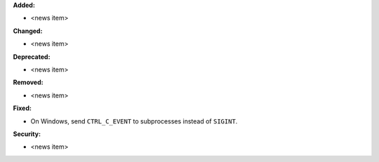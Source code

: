 **Added:**

* <news item>

**Changed:**

* <news item>

**Deprecated:**

* <news item>

**Removed:**

* <news item>

**Fixed:**

* On Windows, send ``CTRL_C_EVENT`` to subprocesses instead of ``SIGINT``.

**Security:**

* <news item>
